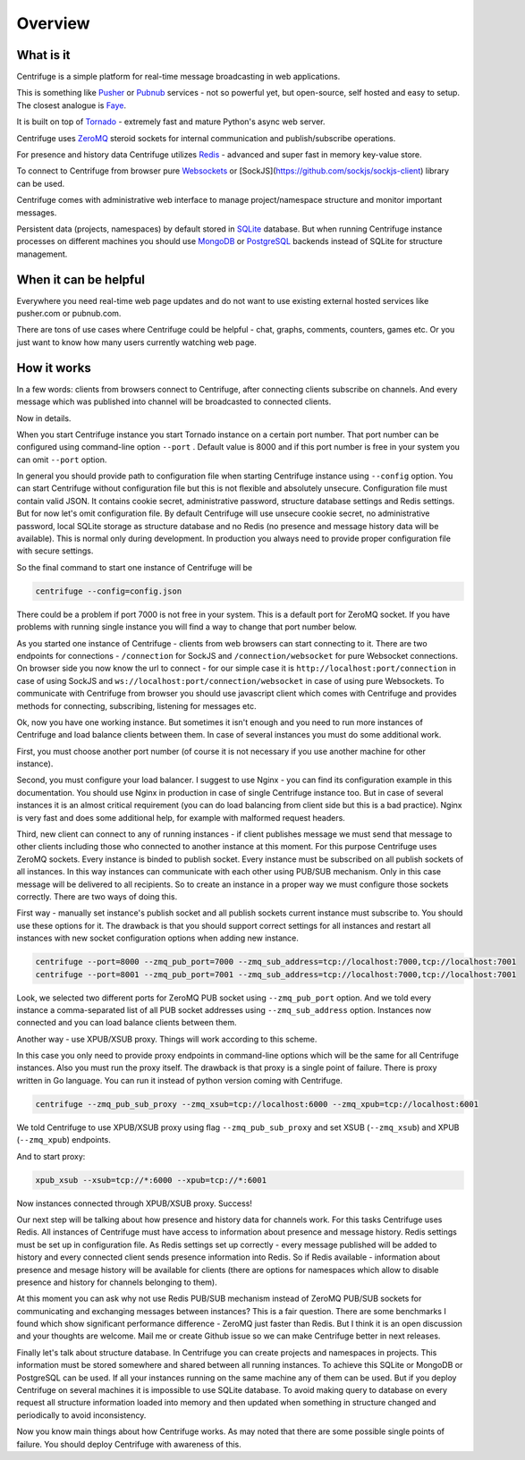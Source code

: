 Overview
========

.. _overview:

What is it
----------

Centrifuge is a simple platform for real-time message broadcasting in web applications.

This is something like `Pusher <http://pusher.com/>`_ or `Pubnub <http://pubnub.com/>`_ services - not so powerful yet, but open-source,
self hosted and easy to setup. The closest analogue is `Faye <https://github.com/faye/faye>`_.

It is built on top of `Tornado <http://www.tornadoweb.org/en/stable/>`_ -
extremely fast and mature Python's async web server.

Centrifuge uses `ZeroMQ <http://www.zeromq.org/>`_ steroid sockets for internal
communication and publish/subscribe operations.

For presence and history data Centrifuge utilizes `Redis <http://redis.io/>`_ - advanced and super fast
in memory key-value store.

To connect to Centrifuge from browser pure `Websockets <http://en.wikipedia.org/wiki/WebSocket>`_
or [SockJS](https://github.com/sockjs/sockjs-client) library can be
used.

Centrifuge comes with administrative web interface to manage project/namespace structure and monitor important
messages.

Persistent data (projects, namespaces) by default stored in `SQLite <http://www.sqlite.org/>`_ database.
But when running Centrifuge instance processes on different machines you should use `MongoDB <http://www.mongodb.org/>`_
or `PostgreSQL <http://www.postgresql.org/>`_ backends instead of SQLite for structure management.


.. image:: img/main.png
    :width: 650 px


When it can be helpful
----------------------

Everywhere you need real-time web page updates and do not want to use existing
external hosted services like pusher.com or pubnub.com.

There are tons of use cases where Centrifuge could be helpful - chat, graphs,
comments, counters, games etc. Or you just want to know how many users currently
watching web page.


How it works
------------

In a few words: clients from browsers connect to Centrifuge, after connecting clients subscribe
on channels. And every message which was published into channel will be broadcasted to connected
clients.


.. image:: img/centrifuge_architecture.png
    :width: 650 px

Now in details.

When you start Centrifuge instance you start Tornado instance on a certain port number.
That port number can be configured using command-line option ``--port`` .
Default value is 8000 and if this port number is free in your system you can omit ``--port``
option.

In general you should provide path to configuration file when starting Centrifuge instance
using ``--config`` option. You can start Centrifuge without configuration file but this is
not flexible and absolutely unsecure. Configuration file must contain valid JSON. It contains
cookie secret, administrative password, structure database settings and Redis settings. But
for now let's omit configuration file. By default Centrifuge will use unsecure cookie secret,
no administrative password, local SQLite storage as structure database and no Redis (no
presence and message history data will be available). This is normal only during development.
In production you always need to provide proper configuration file with secure settings.

So the final command to start one instance of Centrifuge will be

.. code-block:: bash

    centrifuge --config=config.json


There could be a problem if port 7000 is not free in your system. This is a default port for
ZeroMQ socket. If you have problems with running single instance you will find a way to change
that port number below.

As you started one instance of Centrifuge - clients from web browsers can start connecting to it.
There are two endpoints for connections - ``/connection`` for SockJS and
``/connection/websocket`` for pure Websocket connections. On browser side you now know the
url to connect - for our simple case it is ``http://localhost:port/connection`` in case of
using SockJS and ``ws://localhost:port/connection/websocket`` in case of using pure Websockets.
To communicate with Centrifuge from browser you should use javascript client which comes
with Centrifuge and provides methods for connecting, subscribing, listening for messages etc.

Ok, now you have one working instance. But sometimes it isn't enough and you need to run
more instances of Centrifuge and load balance clients between them. In case of several
instances you must do some additional work.

First, you must choose another port number (of course it is not necessary if you use
another machine for other instance).

Second, you must configure your load balancer. I suggest to use Nginx - you can find
its configuration example in this documentation. You should use Nginx in production in
case of single Centrifuge instance too. But in case of several instances it is an
almost critical requirement (you can do load balancing from client side but this is a
bad practice). Nginx is very fast and does some additional help, for example with
malformed request headers.

Third, new client can connect to any of running instances - if client publishes message
we must send that message to other clients including those who connected to another instance
at this moment. For this purpose Centrifuge uses ZeroMQ sockets. Every instance is binded
to publish socket. Every instance must be subscribed on all publish sockets of all
instances. In this way instances can communicate with each other using PUB/SUB mechanism.
Only in this case message will be delivered to all recipients. So to create an instance
in a proper way we must configure those sockets correctly. There are two ways of doing this.

First way - manually set instance's publish socket and all publish sockets current
instance must subscribe to. You should use these options for it. The drawback is that you
should support correct settings for all instances and restart all instances with new
socket configuration options when adding new instance.

.. code-block:: bash

    centrifuge --port=8000 --zmq_pub_port=7000 --zmq_sub_address=tcp://localhost:7000,tcp://localhost:7001
    centrifuge --port=8001 --zmq_pub_port=7001 --zmq_sub_address=tcp://localhost:7000,tcp://localhost:7001

Look, we selected two different ports for ZeroMQ PUB socket using ``--zmq_pub_port``
option. And we told every instance a comma-separated list of all PUB socket addresses
using ``--zmq_sub_address`` option. Instances now connected and you can load balance
clients between them.

Another way - use XPUB/XSUB proxy. Things will work according to this scheme.

.. image:: img/xpub_xsub.png
    :width: 650 px


In this case you only need to provide proxy endpoints in command-line options which will
be the same for all Centrifuge instances. Also you must run the proxy itself. The drawback
is that proxy is a single point of failure. There is proxy written in Go language. You
can run it instead of python version coming with Centrifuge.


.. code-block:: bash

    centrifuge --zmq_pub_sub_proxy --zmq_xsub=tcp://localhost:6000 --zmq_xpub=tcp://localhost:6001


We told Centrifuge to use XPUB/XSUB proxy using flag ``--zmq_pub_sub_proxy`` and set
XSUB (``--zmq_xsub``) and XPUB (``--zmq_xpub``) endpoints.

And to start proxy:

.. code-block:: bash

    xpub_xsub --xsub=tcp://*:6000 --xpub=tcp://*:6001


Now instances connected through XPUB/XSUB proxy. Success!


Our next step will be talking about how presence and history data for channels work.
For this tasks Centrifuge uses Redis. All instances of Centrifuge must have access to
information about presence and message history. Redis settings must be set up in
configuration file. As Redis settings set up correctly - every message published will
be added to history and every connected client sends presence information into Redis.
So if Redis available - information about presence and mesage history will be available
for clients (there are options for namespaces which allow to disable presence and
history for channels belonging to them).

At this moment you can ask why not use Redis PUB/SUB mechanism instead of ZeroMQ PUB/SUB
sockets for communicating and exchanging messages between instances? This is a fair question.
There are some benchmarks I found which show significant performance difference - ZeroMQ
just faster than Redis. But I think it is an open discussion and your thoughts are welcome.
Mail me or create Github issue so we can make Centrifuge better in next releases.

Finally let's talk about structure database. In Centrifuge you can create projects
and namespaces in projects. This information must be stored somewhere and shared between
all running instances. To achieve this SQLite or MongoDB or PostgreSQL can be used.
If all your instances running on the same machine any of them can be used. But if
you deploy Centrifuge on several machines it is impossible to use SQLite database.
To avoid making query to database on every request all structure information loaded
into memory and then updated when something in structure changed and periodically to
avoid inconsistency.

Now you know main things about how Centrifuge works. As may noted that there are some
possible single points of failure. You should deploy Centrifuge with awareness of this.
